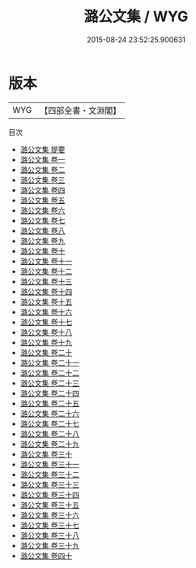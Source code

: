 #+TITLE: 潞公文集 / WYG
#+DATE: 2015-08-24 23:52:25.900631
* 版本
 |       WYG|【四部全書・文淵閣】|
目次
 - [[file:KR4d0061_000.txt::000-1a][潞公文集 提要]]
 - [[file:KR4d0061_001.txt::001-1a][潞公文集 卷一]]
 - [[file:KR4d0061_002.txt::002-1a][潞公文集 卷二]]
 - [[file:KR4d0061_003.txt::003-1a][潞公文集 卷三]]
 - [[file:KR4d0061_004.txt::004-1a][潞公文集 卷四]]
 - [[file:KR4d0061_005.txt::005-1a][潞公文集 卷五]]
 - [[file:KR4d0061_006.txt::006-1a][潞公文集 卷六]]
 - [[file:KR4d0061_007.txt::007-1a][潞公文集 卷七]]
 - [[file:KR4d0061_008.txt::008-1a][潞公文集 卷八]]
 - [[file:KR4d0061_009.txt::009-1a][潞公文集 卷九]]
 - [[file:KR4d0061_010.txt::010-1a][潞公文集 卷十]]
 - [[file:KR4d0061_011.txt::011-1a][潞公文集 卷十一]]
 - [[file:KR4d0061_012.txt::012-1a][潞公文集 卷十二]]
 - [[file:KR4d0061_013.txt::013-1a][潞公文集 卷十三]]
 - [[file:KR4d0061_014.txt::014-1a][潞公文集 卷十四]]
 - [[file:KR4d0061_015.txt::015-1a][潞公文集 卷十五]]
 - [[file:KR4d0061_016.txt::016-1a][潞公文集 卷十六]]
 - [[file:KR4d0061_017.txt::017-1a][潞公文集 卷十七]]
 - [[file:KR4d0061_018.txt::018-1a][潞公文集 卷十八]]
 - [[file:KR4d0061_019.txt::019-1a][潞公文集 卷十九]]
 - [[file:KR4d0061_020.txt::020-1a][潞公文集 卷二十]]
 - [[file:KR4d0061_021.txt::021-1a][潞公文集 卷二十一]]
 - [[file:KR4d0061_022.txt::022-1a][潞公文集 卷二十二]]
 - [[file:KR4d0061_023.txt::023-1a][潞公文集 卷二十三]]
 - [[file:KR4d0061_024.txt::024-1a][潞公文集 卷二十四]]
 - [[file:KR4d0061_025.txt::025-1a][潞公文集 卷二十五]]
 - [[file:KR4d0061_026.txt::026-1a][潞公文集 卷二十六]]
 - [[file:KR4d0061_027.txt::027-1a][潞公文集 卷二十七]]
 - [[file:KR4d0061_028.txt::028-1a][潞公文集 卷二十八]]
 - [[file:KR4d0061_029.txt::029-1a][潞公文集 卷二十九]]
 - [[file:KR4d0061_030.txt::030-1a][潞公文集 卷三十]]
 - [[file:KR4d0061_031.txt::031-1a][潞公文集 卷三十一]]
 - [[file:KR4d0061_032.txt::032-1a][潞公文集 卷三十二]]
 - [[file:KR4d0061_033.txt::033-1a][潞公文集 卷三十三]]
 - [[file:KR4d0061_034.txt::034-1a][潞公文集 卷三十四]]
 - [[file:KR4d0061_035.txt::035-1a][潞公文集 卷三十五]]
 - [[file:KR4d0061_036.txt::036-1a][潞公文集 卷三十六]]
 - [[file:KR4d0061_037.txt::037-1a][潞公文集 卷三十七]]
 - [[file:KR4d0061_038.txt::038-1a][潞公文集 卷三十八]]
 - [[file:KR4d0061_039.txt::039-1a][潞公文集 卷三十九]]
 - [[file:KR4d0061_040.txt::040-1a][潞公文集 卷四十]]

